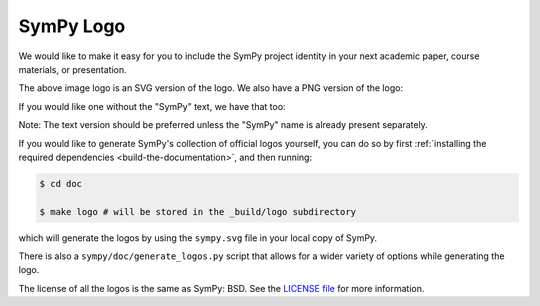 ===========
SymPy Logo
===========

We would like to make it easy for you to include the SymPy project identity in
your next academic paper, course materials, or presentation.

.. image::  ../logo/sympy.svg
  :width: 600
  :align: center
  :alt: SymPy Logo

The above image logo is an SVG version of the logo. We also have a PNG version of the logo:

.. image::  ../../_build/logo/sympy-500px.png
  :width: 500
  :align: center
  :alt: SymPy Logo

If you would like one without the "SymPy" text, we have that too:

.. image::  ../../_build/logo/sympy-notext-500px.png
  :width: 500
  :align: center
  :alt: SymPy Logo

Note: The text version should be preferred unless the "SymPy" name is already present separately.

If you would like to generate SymPy's collection of official logos yourself,
you can do so by first :ref:`installing the required dependencies <build-the-documentation>`, and then running:

.. code-block:: none

    $ cd doc

    $ make logo # will be stored in the _build/logo subdirectory

which will generate the logos by using the ``sympy.svg`` file in your local
copy of SymPy.

There is also a ``sympy/doc/generate_logos.py`` script that allows for a wider
variety of options while generating the logo.

The license of all the logos is the same as SymPy: BSD. See the
`LICENSE file <https://github.com/sympy/sympy/blob/master/LICENSE>`_ for more information.
